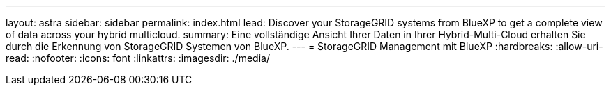 ---
layout: astra 
sidebar: sidebar 
permalink: index.html 
lead: Discover your StorageGRID systems from BlueXP to get a complete view of data across your hybrid multicloud. 
summary: Eine vollständige Ansicht Ihrer Daten in Ihrer Hybrid-Multi-Cloud erhalten Sie durch die Erkennung von StorageGRID Systemen von BlueXP. 
---
= StorageGRID Management mit BlueXP
:hardbreaks:
:allow-uri-read: 
:nofooter: 
:icons: font
:linkattrs: 
:imagesdir: ./media/


